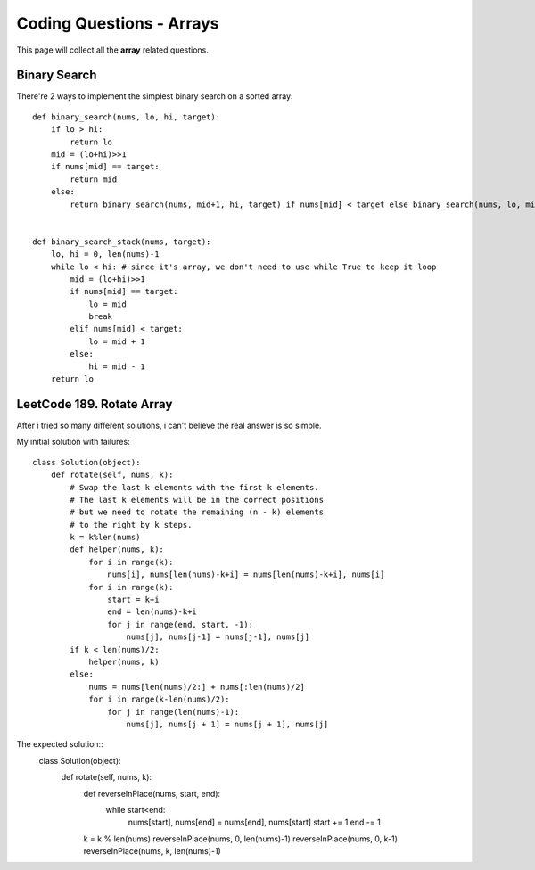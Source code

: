 Coding Questions - Arrays
===========================
This page will collect all the **array** related questions.


Binary Search
--------------------------

There're 2 ways to implement the simplest binary search on a sorted array::

        def binary_search(nums, lo, hi, target):
            if lo > hi:
                return lo
            mid = (lo+hi)>>1
            if nums[mid] == target:
                return mid
            else:
                return binary_search(nums, mid+1, hi, target) if nums[mid] < target else binary_search(nums, lo, mid-1, target)


        def binary_search_stack(nums, target):
            lo, hi = 0, len(nums)-1
            while lo < hi: # since it's array, we don't need to use while True to keep it loop
                mid = (lo+hi)>>1
                if nums[mid] == target:
                    lo = mid
                    break
                elif nums[mid] < target:
                    lo = mid + 1
                else:
                    hi = mid - 1
            return lo




LeetCode 189. Rotate Array
-------------------------------------

After i tried so many different solutions, i can't believe the real answer is so simple.


My initial solution with failures::

        class Solution(object):
            def rotate(self, nums, k):
                # Swap the last k elements with the first k elements.
                # The last k elements will be in the correct positions
                # but we need to rotate the remaining (n - k) elements
                # to the right by k steps.
                k = k%len(nums)
                def helper(nums, k):
                    for i in range(k):
                        nums[i], nums[len(nums)-k+i] = nums[len(nums)-k+i], nums[i]
                    for i in range(k):
                        start = k+i
                        end = len(nums)-k+i
                        for j in range(end, start, -1):
                            nums[j], nums[j-1] = nums[j-1], nums[j]
                if k < len(nums)/2:
                    helper(nums, k)
                else:
                    nums = nums[len(nums)/2:] + nums[:len(nums)/2]
                    for i in range(k-len(nums)/2):
                        for j in range(len(nums)-1):
                            nums[j], nums[j + 1] = nums[j + 1], nums[j]


The expected solution::
        class Solution(object):
            def rotate(self, nums, k):
                def reverseInPlace(nums, start, end):
                    while start<end:
                        nums[start], nums[end] = nums[end], nums[start]
                        start += 1
                        end -= 1

                k = k % len(nums)
                reverseInPlace(nums, 0, len(nums)-1)
                reverseInPlace(nums, 0, k-1)
                reverseInPlace(nums, k, len(nums)-1)


